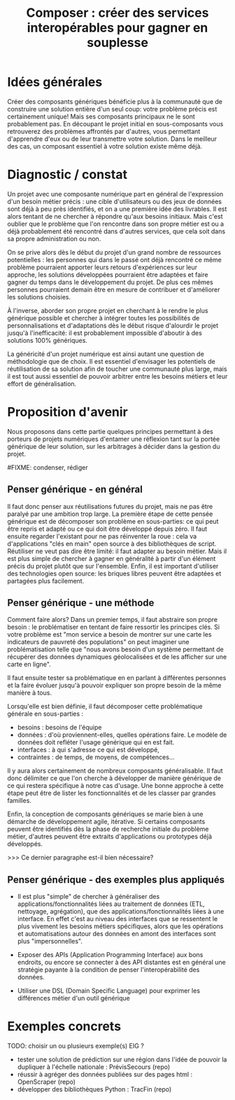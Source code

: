 #+title: Composer : créer des services interopérables pour gagner en souplesse

* Idées générales

# FIXME: voir s'il est utile d'introduire d'une façon aussi imagée.

# FIXME: condenser les parties trop longues.

Créer des composants génériques bénéficie plus à la communauté que de
construire une solution entière d'un seul coup: votre problème précis est certainement unique! Mais ses composants principaux ne le sont probablement pas. En découpant le projet initial en sous-composants vous retrouverez des problèmes affrontés par d'autres, vous permettant d'apprendre d'eux ou de leur transmettre votre solution. Dans le meilleur des cas, un composant essentiel à votre solution existe même déjà.

* Diagnostic / constat

Un projet avec une composante numérique part en général de
l'expression d'un besoin métier précis : une cible d'utilisateurs ou
des jeux de données sont déjà à peu près identifiés, et on a une première idée des livrables. 
Il est alors tentant de ne chercher à répondre
qu'aux besoins initiaux. Mais c'est
oublier que le problème que l'on rencontre dans son propre métier est
ou a déjà probablement été rencontré dans d'autres services, que cela soit dans sa
propre administration ou non.

On se prive alors dès le début du projet d'un grand nombre de
ressources potentielles : les personnes qui dans le passé ont déjà
rencontré ce même problème pourraient apporter leurs retours
d'expériences sur leur approche, les solutions développées pourraient être
adaptées et faire gagner du temps dans le développement du projet. De plus
ces mêmes personnes pourraient demain être en mesure de
contribuer et d'améliorer les solutions choisies.

À l'inverse, aborder son propre projet en cherchant à le rendre le
plus générique possible et chercher à intégrer toutes les
possibilités de personnalisations et d'adaptations dès le début risque
d'alourdir le projet jusqu'à l'inefficacité: il
est probablement impossible d'aboutir à des solutions 100% génériques.

La généricité d'un projet numérique est ainsi autant une question de
méthodologie que de choix. Il est essentiel d'envisager les potentiels
de réutilisation de sa solution afin de toucher une communauté plus
large, mais il est tout aussi essentiel de pouvoir arbitrer entre les
besoins métiers et leur effort de généralisation.

* Proposition d'avenir

Nous proposons dans cette partie quelques principes permettant à des
porteurs de projets numériques d'entamer une réflexion tant sur
la portée générique de leur solution, sur les arbitrages à décider dans la gestion du projet.

#FIXME: condenser, rédiger

** Penser générique - en général

Il faut donc penser aux réutilisations futures du projet, mais ne pas être paralyé par une ambition trop large.  
La première étape de cette pensée générique est de décomposer son problème en sous-parties: ce qui peut être repris et adapté ou ce qui doit être développé depuis zéro. 
Il faut ensuite regarder l'existant pour ne pas réinventer la roue : cela va d'applications "clés en main" open source à des bibliothèques de script. 
Réutiliser ne veut pas dire être limité: il faut adapter au besoin métier. 
Mais il est plus simple de chercher à gagner en généralité à partir d'un élément précis du projet plutôt que sur l'ensemble.
Enfin, il est important d'utiliser des technologies open source: les briques libres peuvent être adaptées et partagées plus facilement.

** Penser générique - une méthode

Comment faire alors? Dans un premier temps, il faut abstraire son propre besoin : le problématiser en tentant de faire ressortir les principes clés. 
Si votre problème est "mon service a besoin de montrer sur une carte les indicateurs de pauvreté des populations" on peut imaginer une problématisation telle que  "nous avons besoin d'un système permettant de récupérer des données dynamiques géolocalisées et de les afficher sur une carte en ligne". 
  
Il faut ensuite tester sa problématique en en parlant à différentes personnes et la faire évoluer jusqu'à pouvoir expliquer son propre besoin de la même manière à tous.

Lorsqu'elle est bien définie, il faut décomposer cette problématique générale en sous-parties :
    - besoins : besoins de l'équipe
    - données : d'où proviennent-elles, quelles opérations faire. Le
      modèle de données doit refléter l'usage générique qui en est
      fait.
    - interfaces : à qui s'adresse ce qui est développé,
    - contraintes : de temps, de moyens, de compétences...
    
Il y aura alors certainement de nombreux composants généralisable. 
Il faut donc délimiter ce que l'on cherche à développer de manière générique de ce qui restera spécifique à notre cas d'usage. 
Une bonne approche à cette étape peut être de lister les fonctionnalités et de les classer par grandes familles.

Enfin, la conception de composants génériques se marie bien à une démarche de développement agile, itérative. 
Si certains composants peuvent être identifiés dès la phase de recherche initiale du problème métier, d'autres peuvent être extraits d'applications ou prototypes déjà développés.

>>> Ce dernier paragraphe est-il bien nécessaire?

** Penser générique - des exemples plus appliqués

- Il est plus "simple" de chercher à généraliser des
  applications/fonctionnalités liées au traitement de données (ETL,
  nettoyage, agrégation), que des applications/fonctionnalités liées à
  une interface. En effet c'est au niveau des interfaces que se
  ressentent le plus vivement les besoins métiers spécifiques, alors
  que les opérations et automatisations autour des données en amont
  des interfaces sont plus "impersonnelles".

- Exposer des APIs (Application Programming Interface) aux bons
  endroits, ou encore se connecter à des API distantes est en général
  une stratégie payante à la condition de penser l'interopérabilité
  des données.

- Utiliser une DSL (Domain Specific Language) pour exprimer les
  différences métier d'un outil générique

* Exemples concrets

TODO: choisir un ou plusieurs exemple(s) EIG ?

- tester une solution de prédiction sur une région dans l'idée de
  pouvoir la dupliquer à l'échelle nationale : PrévisSecours (repo)
- réussir à agréger des données publiées sur des pages html : OpenScraper (repo)
- développer des bibliothèques Python : TracFin (repo)
